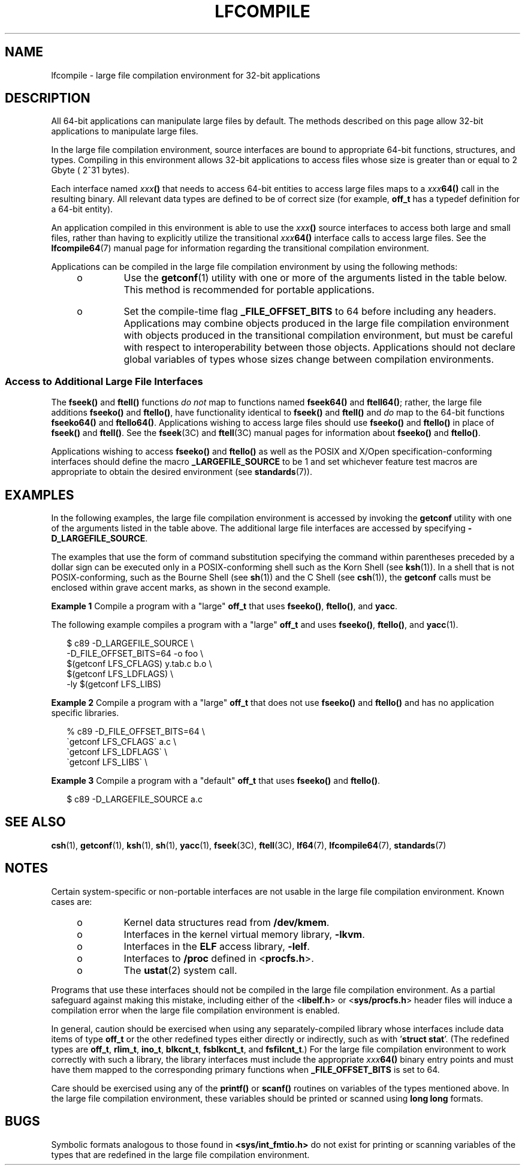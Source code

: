 '\" te
.\"  Copyright (c) 2009, Sun Microsystems, Inc.  All Rights Reserved
.\" The contents of this file are subject to the terms of the Common Development and Distribution License (the "License").  You may not use this file except in compliance with the License. You can obtain a copy of the license at usr/src/OPENSOLARIS.LICENSE or http://www.opensolaris.org/os/licensing.
.\"  See the License for the specific language governing permissions and limitations under the License. When distributing Covered Code, include this CDDL HEADER in each file and include the License file at usr/src/OPENSOLARIS.LICENSE.  If applicable, add the following below this CDDL HEADER, with
.\" the fields enclosed by brackets "[]" replaced with your own identifying information: Portions Copyright [yyyy] [name of copyright owner]
.TH LFCOMPILE 7 "Aug 24, 2009"
.SH NAME
lfcompile \- large file compilation environment for 32-bit applications
.SH DESCRIPTION
.sp
.LP
All 64-bit applications can manipulate large files by default. The methods
described on this page allow 32-bit applications to manipulate large files.
.sp
.LP
In the large file compilation environment, source interfaces are bound to
appropriate 64-bit functions, structures, and types.  Compiling in this
environment allows 32-bit applications to access files whose size is greater
than or equal to 2 Gbyte ( 2^31 bytes).
.sp
.LP
Each interface named \fIxxx\fR\fB()\fR that needs to access 64-bit entities to
access large files maps to a \fIxxx\fR\fB64()\fR call in the resulting binary.
All relevant data types are defined to be of correct size (for example,
\fBoff_t\fR has a typedef definition for a 64-bit entity).
.sp
.LP
An application compiled in this environment is able to use the
\fIxxx\fR\fB()\fR source interfaces to access both large and small files,
rather than having to explicitly utilize the transitional \fIxxx\fR\fB64()\fR
interface calls to access large files. See the \fBlfcompile64\fR(7) manual page
for information regarding the transitional compilation environment.
.sp
.LP
Applications can be compiled in the large file compilation environment by using
the following methods:
.RS +4
.TP
.ie t \(bu
.el o
Use the \fBgetconf\fR(1) utility with one or more of the arguments listed in
the table below. This method is recommended for portable applications.
.sp

.sp
.TS
box;
c | c
l | l .
\fBargument\fR	\fBpurpose\fR
_
\fBLFS_CFLAGS\fR	T{
obtain compilation flags necessary to enable the large file compilation environment
T}
\fBLFS_LDFLAGS\fR	obtain link editor options
\fBLFS_LIBS\fR	obtain link library names
\fBLFS_LINTFLAGS\fR	obtain lint options
.TE

.RE
.RS +4
.TP
.ie t \(bu
.el o
Set the compile-time flag \fB_FILE_OFFSET_BITS\fR to 64 before including any
headers. Applications may combine objects produced in the large file
compilation environment with objects produced in the transitional compilation
environment, but must be careful with respect to interoperability between those
objects. Applications should not declare global variables of types whose sizes
change between  compilation environments.
.RE
.SS "Access to Additional Large File Interfaces"
.sp
.LP
The \fBfseek()\fR and \fBftell()\fR functions \fIdo not\fR map to functions
named \fBfseek64()\fR and \fBftell64()\fR; rather, the large file additions
\fBfseeko()\fR and \fBftello()\fR, have functionality identical to
\fBfseek()\fR and \fBftell()\fR and \fIdo\fR map to the 64-bit functions
\fBfseeko64()\fR and \fBftello64()\fR. Applications wishing to access large
files should use \fBfseeko()\fR and \fBftello()\fR in place of \fBfseek()\fR
and \fBftell()\fR. See the \fBfseek\fR(3C) and \fBftell\fR(3C) manual pages for
information about  \fBfseeko()\fR and \fBftello()\fR.
.sp
.LP
Applications wishing to access  \fBfseeko()\fR and \fBftello()\fR as well as
the POSIX and X/Open specification-conforming interfaces should define the
macro \fB_LARGEFILE_SOURCE\fR to be 1 and set whichever feature test macros are
appropriate to obtain the desired environment (see \fBstandards\fR(7)).
.SH EXAMPLES
.sp
.LP
In the following examples, the large file compilation environment is accessed
by invoking the \fBgetconf\fR utility with one of the arguments listed in the
table above. The additional large file interfaces are accessed by specifying
\fB-D_LARGEFILE_SOURCE\fR\&.
.sp
.LP
The examples that use the form of command substitution specifying the command
within parentheses preceded by a dollar sign can be executed only in a
POSIX-conforming shell such as the Korn Shell (see \fBksh\fR(1)). In a shell
that is not POSIX-conforming, such as the Bourne Shell (see \fBsh\fR(1)) and
the C Shell (see \fBcsh\fR(1)), the \fBgetconf\fR calls must be enclosed within
grave accent marks, as shown in the second example.
.LP
\fBExample 1 \fRCompile a program with a "large" \fBoff_t\fR that uses
\fBfseeko()\fR, \fBftello()\fR, and \fByacc\fR.
.sp
.LP
The following example compiles a program with a "large"  \fBoff_t\fR and uses
\fBfseeko()\fR, \fBftello()\fR, and \fByacc\fR(1).

.sp
.in +2
.nf
$ c89 -D_LARGEFILE_SOURCE                \e
      -D_FILE_OFFSET_BITS=64 -o foo      \e
      $(getconf LFS_CFLAGS) y.tab.c b.o  \e
      $(getconf LFS_LDFLAGS)             \e
      -ly $(getconf LFS_LIBS)
.fi
.in -2

.LP
\fBExample 2 \fRCompile a program with a "large" \fBoff_t\fR that does not use
\fBfseeko()\fR and \fBftello()\fR and has no application specific libraries.
.sp
.in +2
.nf
% c89 -D_FILE_OFFSET_BITS=64     \e
      \(gagetconf LFS_CFLAGS\(ga a.c   \e
      \(gagetconf LFS_LDFLAGS\(ga      \e
      \(gagetconf LFS_LIBS\(ga         \e
.fi
.in -2

.LP
\fBExample 3 \fRCompile a program with a "default" \fBoff_t\fR that uses
\fBfseeko()\fR and \fBftello()\fR.
.sp
.in +2
.nf
$ c89 -D_LARGEFILE_SOURCE  a.c
.fi
.in -2

.SH SEE ALSO
.sp
.LP
\fBcsh\fR(1),
\fBgetconf\fR(1),
\fBksh\fR(1),
\fBsh\fR(1),
\fByacc\fR(1),
\fBfseek\fR(3C),
\fBftell\fR(3C),
\fBlf64\fR(7),
\fBlfcompile64\fR(7),
\fBstandards\fR(7)
.SH NOTES
.sp
.LP
Certain system-specific or non-portable interfaces are not usable in the large
file compilation environment. Known cases are:
.RS +4
.TP
.ie t \(bu
.el o
Kernel data structures read from \fB/dev/kmem\fR.
.RE
.RS +4
.TP
.ie t \(bu
.el o
Interfaces in the kernel virtual memory library, \fB-lkvm\fR\&.
.RE
.RS +4
.TP
.ie t \(bu
.el o
Interfaces in the \fBELF\fR access library, \fB-lelf\fR\&.
.RE
.RS +4
.TP
.ie t \(bu
.el o
Interfaces to \fB/proc\fR defined in <\fBprocfs.h\fR>.
.RE
.RS +4
.TP
.ie t \(bu
.el o
The \fBustat\fR(2) system call.
.RE
.sp
.LP
Programs that use these interfaces should not be compiled in the large file
compilation environment.  As a partial safeguard against making this mistake,
including either of the <\fBlibelf.h\fR> or <\fBsys/procfs.h\fR> header files
will induce a compilation error when the large file compilation environment is
enabled.
.sp
.LP
In general, caution should be exercised when using any separately-compiled
library whose interfaces include data items of type \fBoff_t\fR or the other
redefined types either directly or indirectly, such as with '\fBstruct
stat\fR'. (The redefined types are \fBoff_t\fR, \fBrlim_t\fR, \fBino_t\fR,
\fBblkcnt_t\fR, \fBfsblkcnt_t\fR, and \fBfsfilcnt_t\fR.) For the large file
compilation environment to work correctly with such a library, the library
interfaces must include the appropriate \fIxxx\fR\fB64()\fR binary entry points
and must have them mapped to the corresponding primary functions when
\fB_FILE_OFFSET_BITS\fR is set to 64.
.sp
.LP
Care should be exercised using any of the \fBprintf()\fR or \fBscanf()\fR
routines on variables of the types mentioned above.  In the large file
compilation environment, these variables should be printed or scanned using
\fBlong long\fR formats.
.SH BUGS
.sp
.LP
Symbolic formats analogous to those found in \fB<sys/int_fmtio.h>\fR do not
exist for printing or scanning variables of the types that are redefined in the
large file compilation environment.
